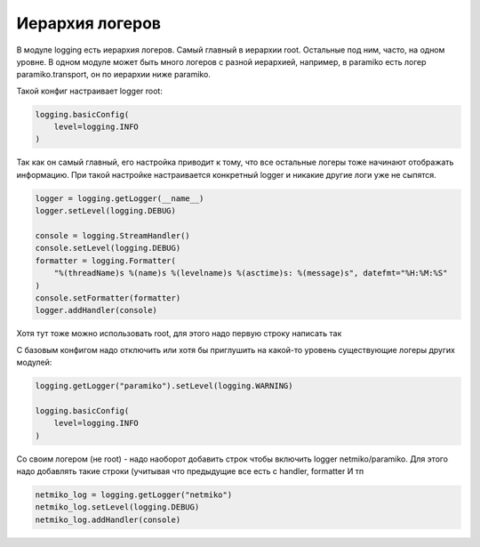 Иерархия логеров
----------------

В модуле logging есть иерархия логеров. Самый главный в иерархии root. 
Остальные под ним, часто, на одном уровне. В одном модуле может быть много логеров с разной иерархией,
например, в paramiko есть логер paramiko.transport, он по иерархии ниже paramiko.

Такой конфиг настраивает logger root:

.. code:: python

    logging.basicConfig(
        level=logging.INFO
    )

Так как он самый главный, его настройка приводит к тому, что все остальные логеры тоже начинают отображать информацию.
При такой настройке настраивается конкретный logger и никакие другие логи уже не сыпятся.

.. code:: python

    logger = logging.getLogger(__name__)
    logger.setLevel(logging.DEBUG)

    console = logging.StreamHandler()
    console.setLevel(logging.DEBUG)
    formatter = logging.Formatter(
        "%(threadName)s %(name)s %(levelname)s %(asctime)s: %(message)s", datefmt="%H:%M:%S"
    )
    console.setFormatter(formatter)
    logger.addHandler(console)


Хотя тут тоже можно использовать root, для этого надо первую строку написать так

.. code:: python
    logger = logging.getLogger()

С базовым конфигом надо отключить или хотя бы приглушить на какой-то уровень существующие логеры других модулей:

.. code:: python

    logging.getLogger("paramiko").setLevel(logging.WARNING)

    logging.basicConfig(
        level=logging.INFO
    )

Со своим логером (не root) - надо наоборот добавить строк чтобы включить logger netmiko/paramiko.
Для этого надо добавлять такие строки (учитывая что предыдущие все есть с handler, formatter И тп

.. code:: python

    netmiko_log = logging.getLogger("netmiko")
    netmiko_log.setLevel(logging.DEBUG)
    netmiko_log.addHandler(console)

